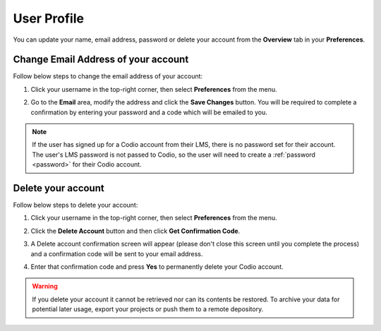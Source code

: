 .. meta::
   :description: Update your name, email address or password

.. _user-profile:

User Profile
============
You can update your name, email address, password or delete your account from the **Overview** tab in your **Preferences**.

   .. image:: /img/overview.png
      :alt: Overview settings


Change Email Address of your account
------------------------------------

Follow below steps to change the email address of your account:

1. Click your username in the top-right corner, then select **Preferences** from the menu.
      
2. Go to the **Email** area, modify the address and click the **Save Changes** button. You will be required to complete a confirmation by entering your password and a code which will be emailed to you.

   .. image:: /img/email-setting.png
      :alt: Change email address

.. Note:: If the user has signed up for a Codio account from their LMS, there is no password set for their account. The user's LMS password is not passed to Codio, so the user will need to create a :ref:`password <password>` for their Codio account.


Delete your account
-------------------

Follow below steps to delete your account:

1. Click your username in the top-right corner, then select **Preferences** from the menu.
      
2. Click the **Delete Account** button and then click **Get Confirmation Code**.

   .. image:: /img/delete.png
      :alt: Delete account

3. A Delete account confirmation screen will appear (please don't close this screen until you complete the process) and a confirmation code will be sent to your email address.

   .. image:: /img/delete-account-confirmation.png
      :alt: Delete account

4. Enter that confirmation code and press **Yes** to permanently delete your Codio account.

.. Warning:: If you delete your account it cannot be retrieved nor can its contents be restored. To archive your data for potential later usage, export your projects or push them to a remote depository.